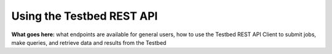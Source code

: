 .. _user-guide-using-the-restapi:

Using the Testbed REST API
==========================

**What goes here:** what endpoints are available for general users, how to use the Testbed REST API Client to submit jobs, make queries, and retrieve data and results from the Testbed
